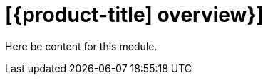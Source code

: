 // Module included in the following assemblies:
//
// * assemblies/getting-started.adoc

[id="getting-started_{context}"]
= [{product-title] overview}]

Here be content for this module.
